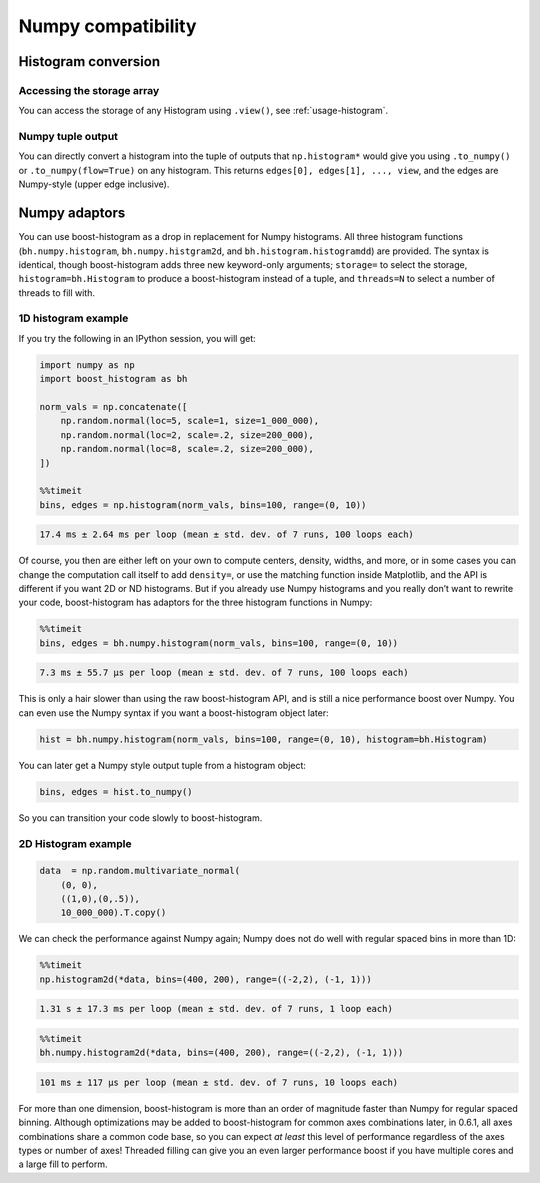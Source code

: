 .. _usage-numpy:

Numpy compatibility
===================

Histogram conversion
--------------------

Accessing the storage array
^^^^^^^^^^^^^^^^^^^^^^^^^^^

You can access the storage of any Histogram using ``.view()``, see
:ref:`usage-histogram`.

Numpy tuple output
^^^^^^^^^^^^^^^^^^

You can directly convert a histogram into the tuple of outputs that
``np.histogram*`` would give you using ``.to_numpy()`` or
``.to_numpy(flow=True)`` on any histogram.  This returns
``edges[0], edges[1], ..., view``, and the edges are Numpy-style (upper edge
inclusive).

Numpy adaptors
--------------

You can use boost-histogram as a drop in replacement for Numpy histograms.  All
three histogram functions (``bh.numpy.histogram``, ``bh.numpy.histgram2d``, and
``bh.histogram.histogramdd``) are provided. The syntax is identical, though
boost-histogram adds three new keyword-only arguments; ``storage=`` to select the
storage, ``histogram=bh.Histogram`` to produce a boost-histogram instead of a
tuple, and ``threads=N`` to select a number of threads to fill with.

1D histogram example
^^^^^^^^^^^^^^^^^^^^

If you try the following in an IPython session, you will get:

.. code:: python

   import numpy as np
   import boost_histogram as bh

   norm_vals = np.concatenate([
       np.random.normal(loc=5, scale=1, size=1_000_000),
       np.random.normal(loc=2, scale=.2, size=200_000),
       np.random.normal(loc=8, scale=.2, size=200_000),
   ])

   %%timeit
   bins, edges = np.histogram(norm_vals, bins=100, range=(0, 10))

.. code:: text

   17.4 ms ± 2.64 ms per loop (mean ± std. dev. of 7 runs, 100 loops each)

Of course, you then are either left on your own to compute centers,
density, widths, and more, or in some cases you can change the
computation call itself to add ``density=``, or use the matching
function inside Matplotlib, and the API is different if you want 2D or
ND histograms. But if you already use Numpy histograms and you really
don’t want to rewrite your code, boost-histogram has adaptors for the
three histogram functions in Numpy:

.. code:: python

   %%timeit
   bins, edges = bh.numpy.histogram(norm_vals, bins=100, range=(0, 10))

.. code:: text

   7.3 ms ± 55.7 µs per loop (mean ± std. dev. of 7 runs, 100 loops each)

This is only a hair slower than using the raw boost-histogram API,
and is still a nice performance boost over Numpy. You can even use the
Numpy syntax if you want a boost-histogram object later:

.. code:: python

   hist = bh.numpy.histogram(norm_vals, bins=100, range=(0, 10), histogram=bh.Histogram)

You can later get a Numpy style output tuple from a histogram object:

.. code:: python

   bins, edges = hist.to_numpy()

So you can transition your code slowly to boost-histogram.


2D Histogram example
^^^^^^^^^^^^^^^^^^^^

.. code:: python

   data  = np.random.multivariate_normal(
       (0, 0),
       ((1,0),(0,.5)),
       10_000_000).T.copy()

We can check the performance against Numpy again; Numpy does not do well
with regular spaced bins in more than 1D:

.. code:: python

   %%timeit
   np.histogram2d(*data, bins=(400, 200), range=((-2,2), (-1, 1)))

.. code::

   1.31 s ± 17.3 ms per loop (mean ± std. dev. of 7 runs, 1 loop each)

.. code:: python

   %%timeit
   bh.numpy.histogram2d(*data, bins=(400, 200), range=((-2,2), (-1, 1)))

.. code:: text

   101 ms ± 117 µs per loop (mean ± std. dev. of 7 runs, 10 loops each)

For more than one dimension, boost-histogram is more than an order of
magnitude faster than Numpy for regular spaced binning. Although
optimizations may be added to boost-histogram for common axes
combinations later, in 0.6.1, all axes combinations share a common code
base, so you can expect *at least* this level of performance regardless
of the axes types or number of axes! Threaded filling can give you an
even larger performance boost if you have multiple cores and a large
fill to perform.
